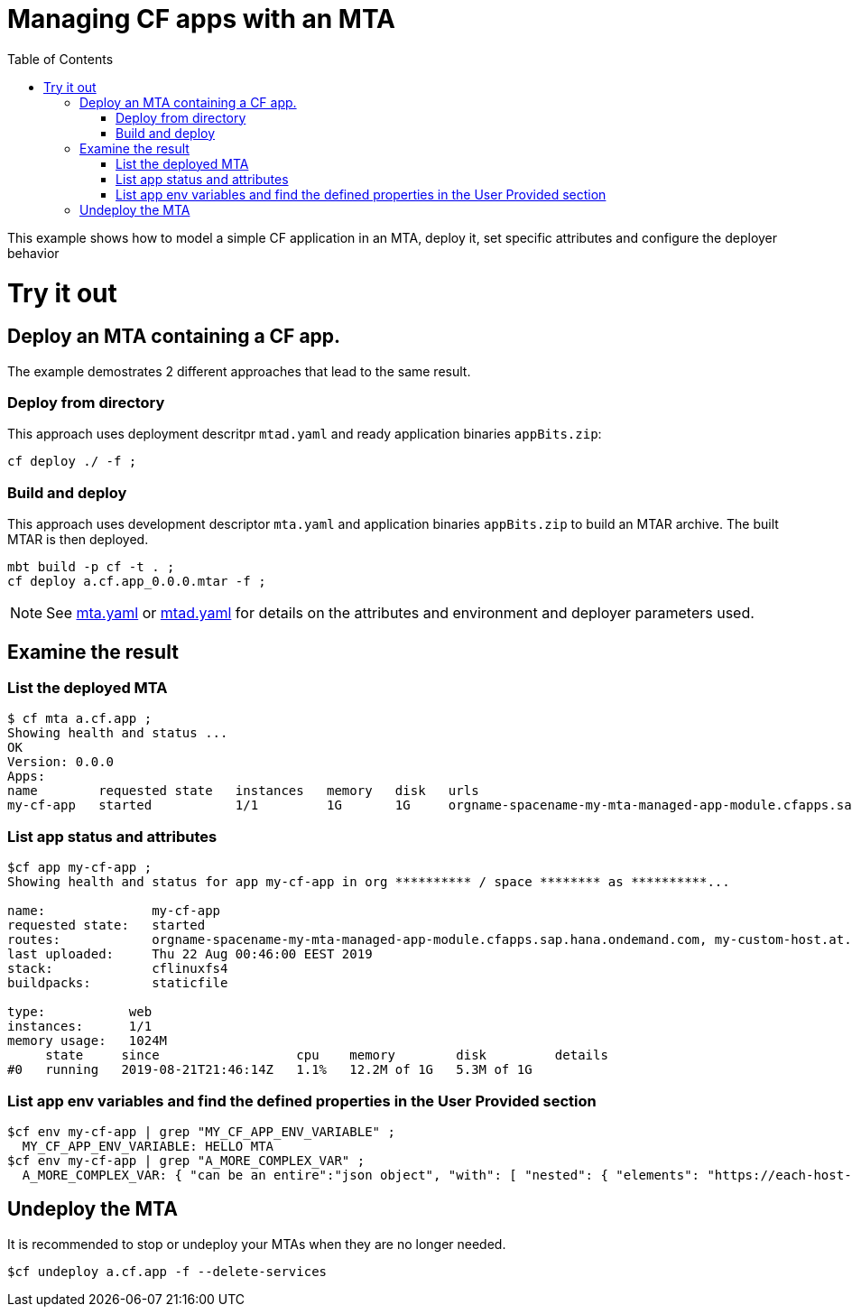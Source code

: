 :toc:

# Managing CF apps with an MTA

This example shows how to model a simple CF application in an MTA, deploy it, set specific attributes and configure the deployer behavior

# Try it out

## Deploy an MTA containing a CF app.

The example demostrates 2 different approaches that lead to the same result.

### Deploy from directory
This approach uses deployment descritpr `mtad.yaml` and ready application binaries `appBits.zip`:
``` bash
cf deploy ./ -f ;
```
### Build and deploy
This approach uses development descriptor `mta.yaml` and application binaries `appBits.zip` to build an MTAR archive.
The built MTAR is then deployed.

``` bash
mbt build -p cf -t . ;
cf deploy a.cf.app_0.0.0.mtar -f ;
```

NOTE: See link:mta.yaml[mta.yaml] or link:mtad.yaml[mtad.yaml] for details on the attributes and environment and deployer parameters used.

## Examine the result

### List the deployed MTA
```bash
$ cf mta a.cf.app ;
Showing health and status ...
OK
Version: 0.0.0
Apps:
name        requested state   instances   memory   disk   urls   
my-cf-app   started           1/1         1G       1G     orgname-spacename-my-mta-managed-app-module.cfapps.sap.hana.ondemand.com, my-custom-host.at.some.domain 
```

### List app status and attributes 
``` bash
$cf app my-cf-app ;
Showing health and status for app my-cf-app in org ********** / space ******** as **********...

name:              my-cf-app
requested state:   started
routes:            orgname-spacename-my-mta-managed-app-module.cfapps.sap.hana.ondemand.com, my-custom-host.at.some.domain
last uploaded:     Thu 22 Aug 00:46:00 EEST 2019
stack:             cflinuxfs4
buildpacks:        staticfile

type:           web
instances:      1/1
memory usage:   1024M
     state     since                  cpu    memory        disk         details
#0   running   2019-08-21T21:46:14Z   1.1%   12.2M of 1G   5.3M of 1G
```

### List app env variables and find the defined properties in the User Provided section 
``` bash
$cf env my-cf-app | grep "MY_CF_APP_ENV_VARIABLE" ;
  MY_CF_APP_ENV_VARIABLE: HELLO MTA
$cf env my-cf-app | grep "A_MORE_COMPLEX_VAR" ;
  A_MORE_COMPLEX_VAR: { "can be an entire":"json object", "with": [ "nested": { "elements": "https://each-host-is-registered-for-all-specified-domans.cfapps.sap.hana.ondemand.com" } ]
```

## Undeploy the MTA
It is recommended to stop or undeploy your MTAs when they are no longer needed. 
``` bash
$cf undeploy a.cf.app -f --delete-services
```
